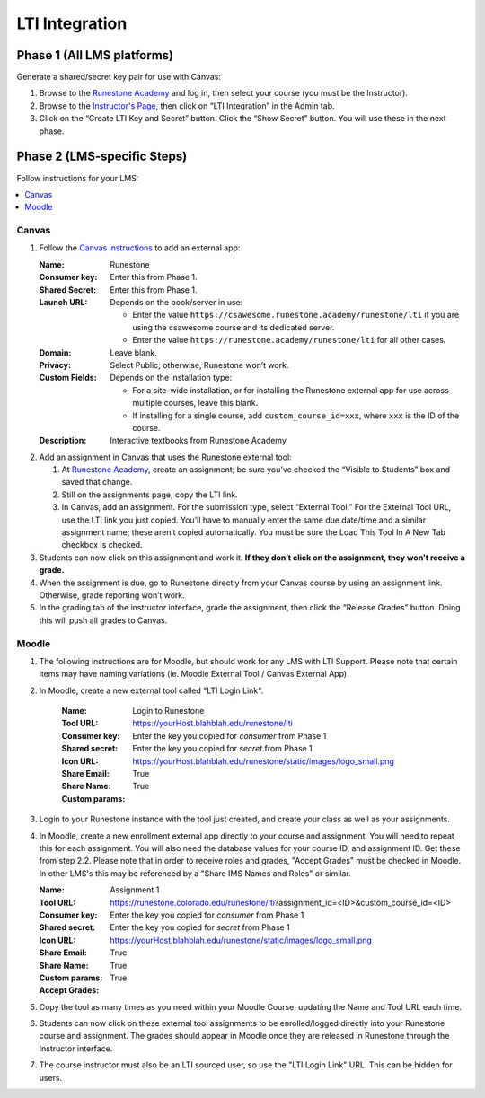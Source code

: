 ***************
LTI Integration
***************

Phase 1 (All LMS platforms)
===========================
Generate a shared/secret key pair for use with Canvas:

#.  Browse to the `Runestone Academy <https://runestone.academy>`_ and log in, then select your course (you must be the Instructor).
#.  Browse to the `Instructor's Page <https://runestone.academy/runestone/admin/admin>`_, then click on “LTI Integration” in the Admin tab.
#.  Click on the “Create LTI Key and Secret” button. Click the “Show Secret” button. You will use these in the next phase.

Phase 2 (LMS-specific Steps)
============================
Follow instructions for your LMS:

.. contents::
    :local:


Canvas
------
#.  Follow the `Canvas instructions <https://community.canvaslms.com/t5/Instructor-Guide/How-do-I-configure-a-manual-entry-external-app-for-a-course/ta-p/1137>`_ to add an external app:

    :Name: Runestone
    :Consumer key: Enter this from Phase 1.
    :Shared Secret: Enter this from Phase 1.
    :Launch URL: Depends on the book/server in use:

        -   Enter the value ``https://csawesome.runestone.academy/runestone/lti`` if you are using the csawesome course and its dedicated server.
        -   Enter the value ``https://runestone.academy/runestone/lti`` for all other cases.

    :Domain: Leave blank.
    :Privacy: Select Public; otherwise, Runestone won’t work.
    :Custom Fields: Depends on the installation type:

        -   For a site-wide installation, or for installing the Runestone external app for use across multiple courses, leave this blank.
        -   If installing for a single course, add ``custom_course_id=xxx``, where ``xxx`` is the ID of the course.
    :Description: Interactive textbooks from Runestone Academy

#.  Add an assignment in Canvas that uses the Runestone external tool:

    #.  At `Runestone Academy`_, create an assignment; be sure you’ve checked the “Visible to Students” box and saved that change.
    #.  Still on the assignments page, copy the LTI link.
    #.  In Canvas, add an assignment. For the submission type, select “External Tool.” For the External Tool URL, use the LTI link you just copied. You’ll have to manually enter the same due date/time and a similar assignment name; these aren’t copied automatically. You must be sure the Load This Tool In A New Tab checkbox is checked.

#.  Students can now click on this assignment and work it. **If they don’t click on the assignment, they won’t receive a grade.**
#.  When the assignment is due, go to Runestone directly from your Canvas course by using an assignment link. Otherwise, grade reporting won’t work.
#.  In the grading tab of the instructor interface, grade the assignment, then click the “Release Grades” button. Doing this will push all grades to Canvas.


Moodle
------
#. The following instructions are for Moodle, but should work for any LMS with LTI Support. Please note that certain items may have naming variations (ie. Moodle External Tool / Canvas External App).

#. In Moodle, create a new external tool called "LTI Login Link".

    :Name: Login to Runestone
    :Tool URL: https://yourHost.blahblah.edu/runestone/lti
    :Consumer key: Enter the key you copied for `consumer` from Phase 1
    :Shared secret: Enter the key you copied for `secret` from Phase 1
    :Icon URL: https://yourHost.blahblah.edu/runestone/static/images/logo_small.png
    :Share Email: True
    :Share Name: True
    :Custom params:

#.  Login to your Runestone instance with the tool just created, and create your class as well as your assignments.

#.  In Moodle, create a new enrollment external app directly to your course and assignment. You will need to repeat this for each assignment. You will also need the database values for your course ID, and assignment ID. Get these from step 2.2. Please note that in order to receive roles and grades, "Accept Grades" must be checked in Moodle. In other LMS's this may be referenced by a "Share IMS Names and Roles" or similar.

    :Name: Assignment 1
    :Tool URL: https://runestone.colorado.edu/runestone/lti?assignment_id=<ID>&custom_course_id=<ID>
    :Consumer key: Enter the key you copied for `consumer` from Phase 1
    :Shared secret: Enter the key you copied for `secret` from Phase 1
    :Icon URL: https://yourHost.blahblah.edu/runestone/static/images/logo_small.png
    :Share Email: True
    :Share Name: True
    :Custom params:
    :Accept Grades: True

#.  Copy the tool as many times as you need within your Moodle Course, updating the Name and Tool URL each time.

#.  Students can now click on these external tool assignments to be enrolled/logged directly into your Runestone course and assignment. The grades should appear in Moodle once they are released in Runestone through the Instructor interface.

#.  The course instructor must also be an LTI sourced user, so use the "LTI Login Link" URL. This can be hidden for users.
